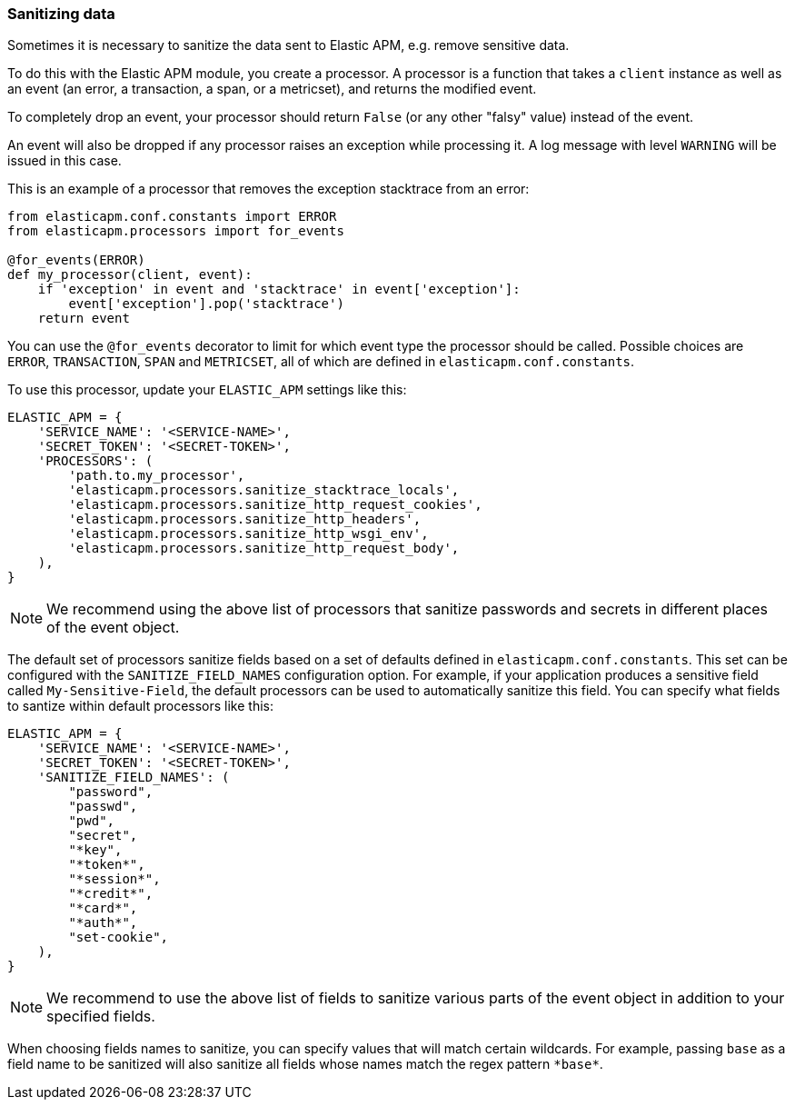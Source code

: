 [[_sanitizing-data]]
=== Sanitizing data

Sometimes it is necessary to sanitize the data sent to Elastic APM,
e.g. remove sensitive data.

To do this with the Elastic APM module, you create a processor.
A processor is a function that takes a `client` instance as well as an event (an error, a transaction, a span, or a metricset),
and returns the modified event.

To completely drop an event, your processor should return `False` (or any other "falsy" value) instead of the event.

An event will also be dropped if any processor raises an exception while processing it.
A log message with level `WARNING` will be issued in this case.

This is an example of a processor that removes the exception stacktrace from an error:

[source,python]
----
from elasticapm.conf.constants import ERROR
from elasticapm.processors import for_events

@for_events(ERROR)
def my_processor(client, event):
    if 'exception' in event and 'stacktrace' in event['exception']:
        event['exception'].pop('stacktrace')
    return event
----

You can use the `@for_events` decorator to limit for which event type the processor should be called.
Possible choices are `ERROR`, `TRANSACTION`, `SPAN` and `METRICSET`,
all of which are defined in `elasticapm.conf.constants`.

To use this processor, update your `ELASTIC_APM` settings like this:

[source,python]
----
ELASTIC_APM = {
    'SERVICE_NAME': '<SERVICE-NAME>',
    'SECRET_TOKEN': '<SECRET-TOKEN>',
    'PROCESSORS': (
        'path.to.my_processor',
        'elasticapm.processors.sanitize_stacktrace_locals',
        'elasticapm.processors.sanitize_http_request_cookies',
        'elasticapm.processors.sanitize_http_headers',
        'elasticapm.processors.sanitize_http_wsgi_env',
        'elasticapm.processors.sanitize_http_request_body',
    ),
}
----

NOTE: We recommend using the above list of processors that sanitize passwords and secrets in different places of the event object.

The default set of processors sanitize fields based on a set of defaults defined in `elasticapm.conf.constants`. This set can be configured with the `SANITIZE_FIELD_NAMES` configuration option. For example, if your application produces a sensitive field called `My-Sensitive-Field`, the default processors can be used to automatically sanitize this field. You can specify what fields to santize within default processors like this:

[source,python]
----
ELASTIC_APM = {
    'SERVICE_NAME': '<SERVICE-NAME>',
    'SECRET_TOKEN': '<SECRET-TOKEN>',
    'SANITIZE_FIELD_NAMES': (
        "password",
        "passwd",
        "pwd",
        "secret",
        "*key",
        "*token*",
        "*session*",
        "*credit*",
        "*card*",
        "*auth*",
        "set-cookie",
    ),
}
----

NOTE: We recommend to use the above list of fields to sanitize various parts of the event object in addition to your specified fields.

When choosing fields names to sanitize, you can specify values that will match certain wildcards. For example, passing `base` as a field name to be sanitized will also sanitize all fields whose names match the regex pattern `\*base*`.
